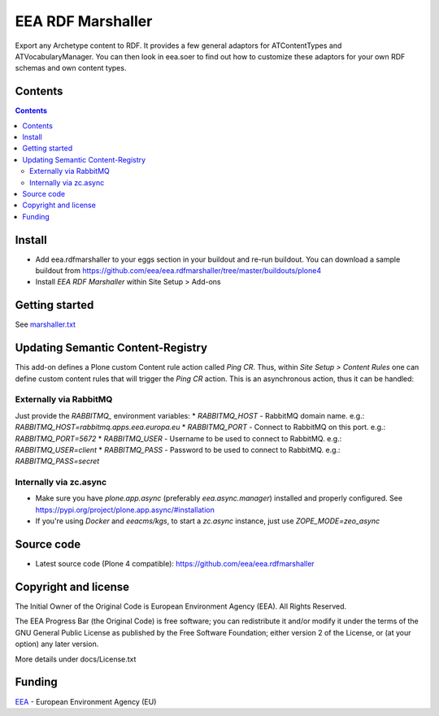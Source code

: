 ==================
EEA RDF Marshaller
==================
.. image:: https://ci.eionet.europa.eu/buildStatus/icon?job=eea/eea.rdfmarshaller/develop
  :target: https://ci.eionet.europa.eu/job/eea/job/eea.rdfmarshaller/job/develop/display/redirect
  :alt: develop
.. image:: https://ci.eionet.europa.eu/buildStatus/icon?job=eea/eea.rdfmarshaller/master
  :target: https://ci.eionet.europa.eu/job/eea/job/eea.rdfmarshaller/job/master/display/redirect
  :alt: master

Export any Archetype content to RDF.
It provides a few general adaptors for ATContentTypes and ATVocabularyManager.
You can then look in eea.soer to find out how to customize these adaptors
for your own RDF schemas and own content types.

Contents
========

.. contents::

Install
=======

- Add eea.rdfmarshaller to your eggs section in your buildout and re-run buildout.
  You can download a sample buildout from
  https://github.com/eea/eea.rdfmarshaller/tree/master/buildouts/plone4
- Install *EEA RDF Marshaller* within Site Setup > Add-ons

Getting started
===============

See `marshaller.txt <https://github.com/eea/eea.rdfmarshaller/blob/master/eea/rdfmarshaller/marshall.txt>`_

Updating Semantic Content-Registry
==================================
This add-on defines a Plone custom Content rule action called `Ping CR`.
Thus, within `Site Setup > Content Rules` one can define custom content rules that will trigger the `Ping CR` action.
This is an asynchronous action, thus it can be handled:

Externally via RabbitMQ
-----------------------
Just provide the `RABBITMQ_` environment variables:
* `RABBITMQ_HOST` - RabbitMQ domain name. e.g.: `RABBITMQ_HOST=rabbitmq.apps.eea.europa.eu`
* `RABBITMQ_PORT` - Connect to RabbitMQ on this port. e.g.: `RABBITMQ_PORT=5672`
* `RABBITMQ_USER` - Username to be used to connect to RabbitMQ. e.g.: `RABBITMQ_USER=client`
* `RABBITMQ_PASS` - Password to be used to connect to RabbitMQ. e.g.: `RABBITMQ_PASS=secret`

Internally via zc.async
-----------------------
* Make sure you have `plone.app.async` (preferably `eea.async.manager`) installed and properly configured.
  See https://pypi.org/project/plone.app.async/#installation
* If you're using `Docker` and `eeacms/kgs`, to start a `zc.async` instance, just use `ZOPE_MODE=zeo_async`

Source code
===========

- Latest source code (Plone 4 compatible):
  https://github.com/eea/eea.rdfmarshaller


Copyright and license
=====================
The Initial Owner of the Original Code is European Environment Agency (EEA).
All Rights Reserved.

The EEA Progress Bar (the Original Code) is free software;
you can redistribute it and/or modify it under the terms of the GNU
General Public License as published by the Free Software Foundation;
either version 2 of the License, or (at your option) any later
version.

More details under docs/License.txt


Funding
=======

EEA_ - European Environment Agency (EU)

.. _EEA: https://www.eea.europa.eu/
